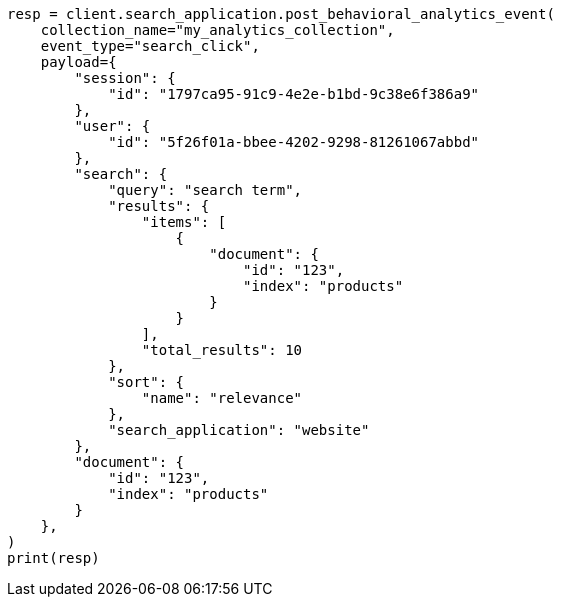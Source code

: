 // This file is autogenerated, DO NOT EDIT
// behavioral-analytics/apis/post-analytics-collection-event.asciidoc:75

[source, python]
----
resp = client.search_application.post_behavioral_analytics_event(
    collection_name="my_analytics_collection",
    event_type="search_click",
    payload={
        "session": {
            "id": "1797ca95-91c9-4e2e-b1bd-9c38e6f386a9"
        },
        "user": {
            "id": "5f26f01a-bbee-4202-9298-81261067abbd"
        },
        "search": {
            "query": "search term",
            "results": {
                "items": [
                    {
                        "document": {
                            "id": "123",
                            "index": "products"
                        }
                    }
                ],
                "total_results": 10
            },
            "sort": {
                "name": "relevance"
            },
            "search_application": "website"
        },
        "document": {
            "id": "123",
            "index": "products"
        }
    },
)
print(resp)
----
